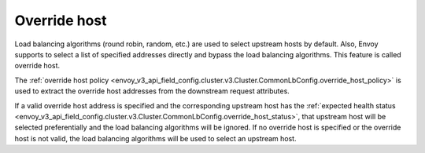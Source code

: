 .. _arch_overview_load_balancing_override_host:

Override host
=============

Load balancing algorithms (round robin, random, etc.) are used to select upstream hosts by default.
Also, Envoy supports to select a list of specified addresses directly and bypass the load balancing
algorithms. This feature is called override host.


The :ref:`override host policy <envoy_v3_api_field_config.cluster.v3.Cluster.CommonLbConfig.override_host_policy>`
is used to extract the override host addresses from the downstream request attributes.


If a valid override host address is specified and the corresponding upstream
host has the
:ref:`expected health status <envoy_v3_api_field_config.cluster.v3.Cluster.CommonLbConfig.override_host_status>`,
that upstream host will be selected preferentially and the load balancing algorithms will be ignored.
If no override host is specified or the override host is not valid, the load balancing algorithms will be used
to select an upstream host.
